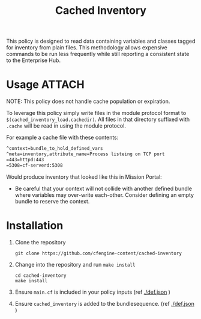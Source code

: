 #+Title: Cached Inventory

This policy is designed to read data containing variables and classes tagged for
inventory from plain files. This methodology allows expensive commands to be run
less frequently while still reporting a consistent state to the Enterprise Hub.

* Usage :ATTACH:
:PROPERTIES:
:ID:       d045711d-3c8a-4891-b204-d5921c742b29
:Attachments: 2017-11-16_Selection_003_2017-11-16_14-38-06.png
:END:

NOTE: This policy does not handle cache population or expiration.

To leverage this policy simply write files in the module protocol format to
=$(cached_inventory_load.cachedir)=. All files in that directory suffixed with
=.cache= will be read in using the module protocol.

For example a cache file with these contents:

#+BEGIN_SRC txt
  ^context=bundle_to_hold_defined_vars
  ^meta=inventory,attribute_name=Process listeing on TCP port
  =443=httpd:443
  =5308=cf-serverd:5308
#+END_SRC

Would produce inventory that looked like this in Mission Portal:

#+DOWNLOADED: file:///home/nickanderson/Pictures/Screenshots/2017-11-16_Selection_003.png @ 2017-11-16 14:38:06
[[file:data/d0/45711d-3c8a-4891-b204-d5921c742b29/2017-11-16_Selection_003_2017-11-16_14-38-06.png]]

- Be careful that your context will not collide with another defined bundle
  where variables may over-write each-other. Consider defining an empty bundle
  to reserve the context.

* Installation

1. Clone the repository

   #+BEGIN_SRC shell 
     git clone https://github.com/cfengine-content/cached-inventory
   #+END_SRC
   
2. Change into the repository and run ~make install~

   #+BEGIN_SRC shell 
     cd cached-inventory
     make install
   #+END_SRC
 
4. Ensure =main.cf= is included in your policy inputs (ref [[./def.json]] )

5. Ensure =cached_inventory= is added to the bundlesequence. (ref [[./def.json]] )
